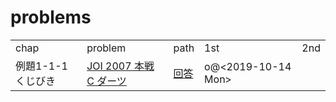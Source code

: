 * problems

| chap               | problem                | path | 1st                | 2nd |
| 例題1-1-1 くじびき | [[https://atcoder.jp/contests/joi2008ho/tasks/joi2008ho_c][JOI 2007 本戦 C ダーツ]] | [[./1-1/1][回答]] | o@<2019-10-14 Mon> |     |
